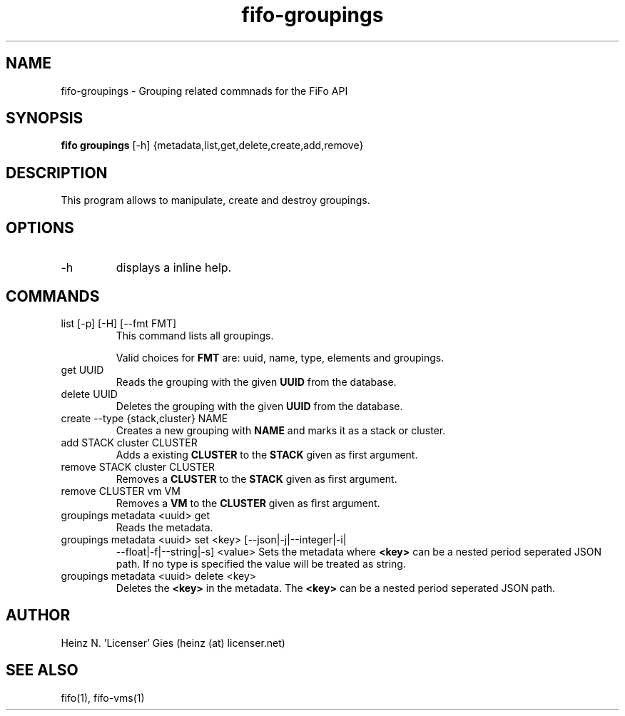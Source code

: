 .TH fifo-groupings 1  "Jan 1, 2014" "version 0.1.25" "USER COMMANDS"
.SH NAME
fifo-groupings \- Grouping related commnads for the FiFo API
.SH SYNOPSIS
.B fifo groupings
[\-h] {metadata,list,get,delete,create,add,remove}

.SH DESCRIPTION
This program allows to manipulate, create and destroy groupings.

.SH OPTIONS
.TP
\-h
displays a inline help.

.SH COMMANDS
.TP
list [\-p] [\-H] [\-\-fmt FMT]
This command lists all groupings.

Valid choices for
.B FMT
are: uuid, name, type, elements and groupings.
.TP
get UUID
Reads the grouping with the given
.B UUID
from the database.
.TP
delete UUID
Deletes the grouping with the given
.B UUID
from the database.
.TP
create --type {stack,cluster} NAME
Creates a new grouping with
.B NAME
and marks it as a stack or cluster.
.TP
add STACK cluster CLUSTER
Adds a existing
.B CLUSTER
to the
.B STACK
given as first argument.
.TP
remove STACK cluster CLUSTER
Removes a
.B CLUSTER
to the
.B STACK
given as first argument.
.TP
remove CLUSTER vm VM
Removes a
.B VM
to the
.B CLUSTER
given as first argument.
.TP
groupings metadata <uuid> get
Reads the metadata.
.TP
groupings metadata <uuid> set <key> [\-\-json|\-j|\-\-integer|\-i|
\-\-float|\-f|\-\-string|\-s] <value>
Sets the metadata where
.B <key>
can be a nested period seperated JSON path. If no type is
specified the value will be treated as string.
.TP
groupings metadata <uuid> delete <key>
Deletes the
.B <key>
in the metadata. The
.B <key>
can be a nested period seperated JSON path.
.SH AUTHOR
Heinz N. 'Licenser' Gies (heinz (at) licenser.net)
.SH SEE ALSO
fifo(1), fifo-vms(1)
